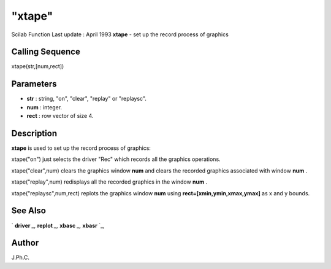 ====
"xtape"
====

Scilab Function Last update : April 1993
**xtape** - set up the record process of graphics



Calling Sequence
~~~~~~~~~~~~~~~~

xtape(str,[num,rect])




Parameters
~~~~~~~~~~


+ **str** : string, "on", "clear", "replay" or "replaysc".
+ **num** : integer.
+ **rect** : row vector of size 4.




Description
~~~~~~~~~~~

**xtape** is used to set up the record process of graphics:

xtape("on") just selects the driver "Rec" which records all the
graphics operations.

xtape("clear",num) clears the graphics window **num** and clears the
recorded graphics associated with window **num** .

xtape("replay",num) redisplays all the recorded graphics in the window
**num** .

xtape("replaysc",num,rect) replots the graphics window **num** using
**rect=[xmin,ymin,xmax,ymax]** as x and y bounds.



See Also
~~~~~~~~

` **driver** `_,` **replot** `_,` **xbasc** `_,` **xbasr** `_,



Author
~~~~~~

J.Ph.C.

.. _
      : ://./graphics/replot.htm
.. _
      : ://./graphics/xbasr.htm
.. _
      : ://./graphics/driver.htm
.. _
      : ://./graphics/xbasc.htm


